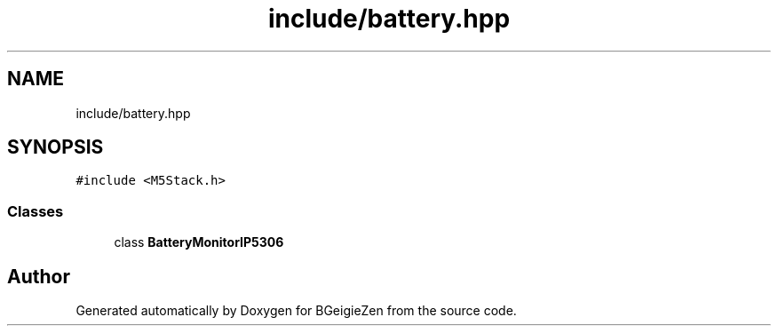 .TH "include/battery.hpp" 3 "Thu Mar 10 2022" "BGeigieZen" \" -*- nroff -*-
.ad l
.nh
.SH NAME
include/battery.hpp
.SH SYNOPSIS
.br
.PP
\fC#include <M5Stack\&.h>\fP
.br

.SS "Classes"

.in +1c
.ti -1c
.RI "class \fBBatteryMonitorIP5306\fP"
.br
.in -1c
.SH "Author"
.PP 
Generated automatically by Doxygen for BGeigieZen from the source code\&.
